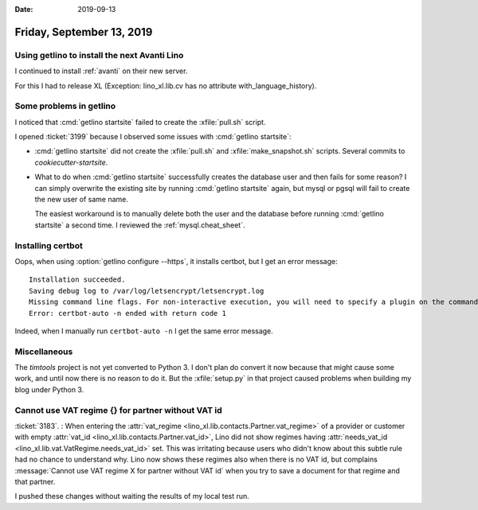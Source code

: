 
:date: 2019-09-13

==========================
Friday, September 13, 2019
==========================

Using getlino to install the next Avanti Lino
=============================================

I continued to install :ref:`avanti` on their new server.

For this I had to release XL (Exception: lino_xl.lib.cv has no attribute
with_language_history).

Some problems in getlino
========================

I noticed that :cmd:`getlino startsite` failed to create the :xfile:`pull.sh` script.

I opened :ticket:`3199` because I observed some issues with :cmd:`getlino
startsite`:

- :cmd:`getlino startsite` did not create the
  :xfile:`pull.sh` and :xfile:`make_snapshot.sh` scripts.
  Several commits to `cookiecutter-startsite`.

- What to do when :cmd:`getlino startsite` successfully creates the database user
  and then fails for some reason? I can simply overwrite the existing site by
  running :cmd:`getlino startsite` again, but mysql or pgsql will fail to create
  the new user of same name.

  The easiest workaround is to manually delete both the user and the database
  before running  :cmd:`getlino startsite` a second time.
  I reviewed the :ref:`mysql.cheat_sheet`.


Installing certbot
==================

Oops, when using :option:`getlino configure --https`, it installs certbot, but I
get an error message::

  Installation succeeded.
  Saving debug log to /var/log/letsencrypt/letsencrypt.log
  Missing command line flags. For non-interactive execution, you will need to specify a plugin on the command line.  Run with '--help plugins' to see a list of options, and see https://eff.org/letsencrypt-plugins for more detail on what the plugins do and how to use them.
  Error: certbot-auto -n ended with return code 1

Indeed, when I manually run ``certbot-auto -n`` I get the same error message.



Miscellaneous
=============

The `timtools` project is not yet converted to Python 3. I don't plan do convert
it now because that might cause some work, and until now there is no reason to
do it. But the :xfile:`setup.py` in that project  caused problems when building
my blog under Python 3.


Cannot use VAT regime {} for partner without VAT id
===================================================

:ticket:`3183`. : When entering the :attr:`vat_regime
<lino_xl.lib.contacts.Partner.vat_regime>` of a provider or customer with empty
:attr:`vat_id <lino_xl.lib.contacts.Partner.vat_id>`, Lino did not show regimes
having :attr:`needs_vat_id <lino_xl.lib.vat.VatRegime.needs_vat_id>` set. This
was irritating because users who didn't know about this subtle rule had no
chance to understand why. Lino now shows these regimes also when there is no VAT
id, but complains :message:`Cannot use VAT regime X for partner without VAT id`
when you try to save a document for that regime and that partner.

I pushed these changes without waiting the results of my local test run.

